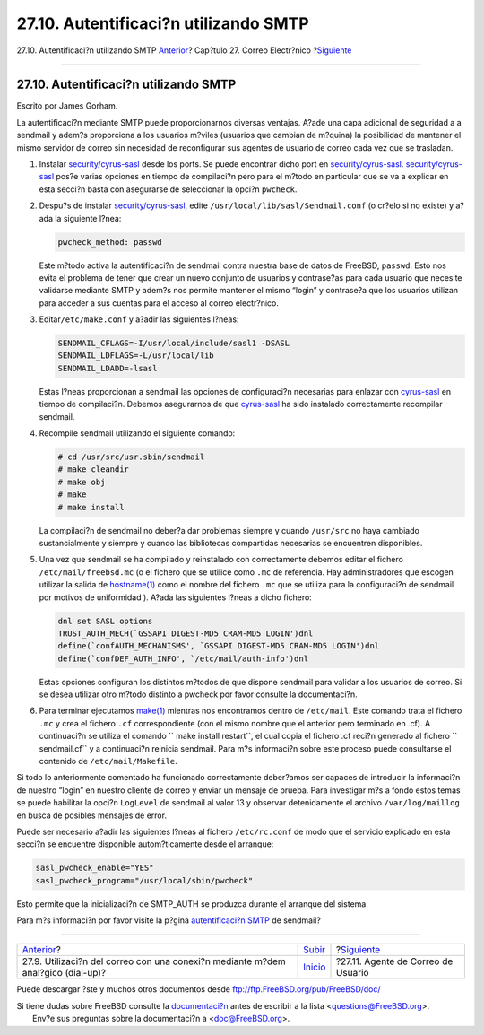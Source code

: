 ======================================
27.10. Autentificaci?n utilizando SMTP
======================================

.. raw:: html

   <div class="navheader">

27.10. Autentificaci?n utilizando SMTP
`Anterior <SMTP-dialup.html>`__?
Cap?tulo 27. Correo Electr?nico
?\ `Siguiente <mail-agents.html>`__

--------------

.. raw:: html

   </div>

.. raw:: html

   <div class="sect1">

.. raw:: html

   <div class="titlepage" xmlns="">

.. raw:: html

   <div>

.. raw:: html

   <div>

27.10. Autentificaci?n utilizando SMTP
--------------------------------------

.. raw:: html

   </div>

.. raw:: html

   <div>

Escrito por James Gorham.

.. raw:: html

   </div>

.. raw:: html

   </div>

.. raw:: html

   </div>

La autentificaci?n mediante SMTP puede proporcionarnos diversas
ventajas. A?ade una capa adicional de seguridad a a sendmail y adem?s
proporciona a los usuarios m?viles (usuarios que cambian de m?quina) la
posibilidad de mantener el mismo servidor de correo sin necesidad de
reconfigurar sus agentes de usuario de correo cada vez que se trasladan.

.. raw:: html

   <div class="procedure">

#. Instalar
   `security/cyrus-sasl <http://www.freebsd.org/cgi/url.cgi?ports/security/cyrus-sasl/pkg-descr>`__
   desde los ports. Se puede encontrar dicho port en
   `security/cyrus-sasl <http://www.freebsd.org/cgi/url.cgi?ports/security/cyrus-sasl/pkg-descr>`__.
   `security/cyrus-sasl <http://www.freebsd.org/cgi/url.cgi?ports/security/cyrus-sasl/pkg-descr>`__
   pos?e varias opciones en tiempo de compilaci?n pero para el m?todo en
   particular que se va a explicar en esta secci?n basta con asegurarse
   de seleccionar la opci?n ``pwcheck``.

#. Despu?s de instalar
   `security/cyrus-sasl <http://www.freebsd.org/cgi/url.cgi?ports/security/cyrus-sasl/pkg-descr>`__,
   edite ``/usr/local/lib/sasl/Sendmail.conf`` (o cr?elo si no existe) y
   a?ada la siguiente l?nea:

   .. code:: programlisting

       pwcheck_method: passwd

   Este m?todo activa la autentificaci?n de sendmail contra nuestra base
   de datos de FreeBSD, ``passwd``. Esto nos evita el problema de tener
   que crear un nuevo conjunto de usuarios y contrase?as para cada
   usuario que necesite validarse mediante SMTP y adem?s nos permite
   mantener el mismo “login” y contrase?a que los usuarios utilizan para
   acceder a sus cuentas para el acceso al correo electr?nico.

#. Editar\ ``/etc/make.conf`` y a?adir las siguientes l?neas:

   .. code:: programlisting

       SENDMAIL_CFLAGS=-I/usr/local/include/sasl1 -DSASL
       SENDMAIL_LDFLAGS=-L/usr/local/lib
       SENDMAIL_LDADD=-lsasl

   Estas l?neas proporcionan a sendmail las opciones de configuraci?n
   necesarias para enlazar con
   `cyrus-sasl <http://www.freebsd.org/cgi/url.cgi?ports/cyrus-sasl/pkg-descr>`__
   en tiempo de compilaci?n. Debemos asegurarnos de que
   `cyrus-sasl <http://www.freebsd.org/cgi/url.cgi?ports/cyrus-sasl/pkg-descr>`__
   ha sido instalado correctamente recompilar sendmail.

#. Recompile sendmail utilizando el siguiente comando:

   .. code:: screen

       # cd /usr/src/usr.sbin/sendmail
       # make cleandir
       # make obj
       # make
       # make install

   La compilaci?n de sendmail no deber?a dar problemas siempre y cuando
   ``/usr/src`` no haya cambiado sustancialmente y siempre y cuando las
   bibliotecas compartidas necesarias se encuentren disponibles.

#. Una vez que sendmail se ha compilado y reinstalado con correctamente
   debemos editar el fichero ``/etc/mail/freebsd.mc`` (o el fichero que
   se utilice como ``.mc`` de referencia. Hay administradores que
   escogen utilizar la salida de
   `hostname(1) <http://www.FreeBSD.org/cgi/man.cgi?query=hostname&sektion=1>`__
   como el nombre del fichero ``.mc`` que se utiliza para la
   configuraci?n de sendmail por motivos de uniformidad ). A?ada las
   siguientes l?neas a dicho fichero:

   .. code:: programlisting

       dnl set SASL options
       TRUST_AUTH_MECH(`GSSAPI DIGEST-MD5 CRAM-MD5 LOGIN')dnl
       define(`confAUTH_MECHANISMS', `GSSAPI DIGEST-MD5 CRAM-MD5 LOGIN')dnl
       define(`confDEF_AUTH_INFO', `/etc/mail/auth-info')dnl

   Estas opciones configuran los distintos m?todos de que dispone
   sendmail para validar a los usuarios de correo. Si se desea utilizar
   otro m?todo distinto a pwcheck por favor consulte la documentaci?n.

#. Para terminar ejecutamos
   `make(1) <http://www.FreeBSD.org/cgi/man.cgi?query=make&sektion=1>`__
   mientras nos encontramos dentro de ``/etc/mail``. Este comando trata
   el fichero ``.mc`` y crea el fichero ``.cf`` correspondiente (con el
   mismo nombre que el anterior pero terminado en .cf). A continuaci?n
   se utiliza el comando ``           make install restart``, el cual
   copia el fichero .cf reci?n generado al fichero
   ``           sendmail.cf`` y a continuaci?n reinicia sendmail. Para
   m?s informaci?n sobre este proceso puede consultarse el contenido de
   ``/etc/mail/Makefile``.

.. raw:: html

   </div>

Si todo lo anteriormente comentado ha funcionado correctamente
deber?amos ser capaces de introducir la informaci?n de nuestro “login”
en nuestro cliente de correo y enviar un mensaje de prueba. Para
investigar m?s a fondo estos temas se puede habilitar la opci?n
``LogLevel`` de sendmail al valor 13 y observar detenidamente el archivo
``/var/log/maillog`` en busca de posibles mensajes de error.

Puede ser necesario a?adir las siguientes l?neas al fichero
``/etc/rc.conf`` de modo que el servicio explicado en esta secci?n se
encuentre disponible autom?ticamente desde el arranque:

.. code:: programlisting

    sasl_pwcheck_enable="YES"
    sasl_pwcheck_program="/usr/local/sbin/pwcheck"

Esto permite que la inicializaci?n de SMTP\_AUTH se produzca durante el
arranque del sistema.

Para m?s informaci?n por favor visite la p?gina `autentificaci?n
SMTP <http://www.sendmail.org/~ca/email/auth.html>`__ de sendmail?

.. raw:: html

   </div>

.. raw:: html

   <div class="navfooter">

--------------

+-------------------------------------------------------------------------------------+---------------------------+---------------------------------------+
| `Anterior <SMTP-dialup.html>`__?                                                    | `Subir <mail.html>`__     | ?\ `Siguiente <mail-agents.html>`__   |
+-------------------------------------------------------------------------------------+---------------------------+---------------------------------------+
| 27.9. Utilizaci?n del correo con una conexi?n mediante m?dem anal?gico (dial-up)?   | `Inicio <index.html>`__   | ?27.11. Agente de Correo de Usuario   |
+-------------------------------------------------------------------------------------+---------------------------+---------------------------------------+

.. raw:: html

   </div>

Puede descargar ?ste y muchos otros documentos desde
ftp://ftp.FreeBSD.org/pub/FreeBSD/doc/

| Si tiene dudas sobre FreeBSD consulte la
  `documentaci?n <http://www.FreeBSD.org/docs.html>`__ antes de escribir
  a la lista <questions@FreeBSD.org\ >.
|  Env?e sus preguntas sobre la documentaci?n a <doc@FreeBSD.org\ >.
